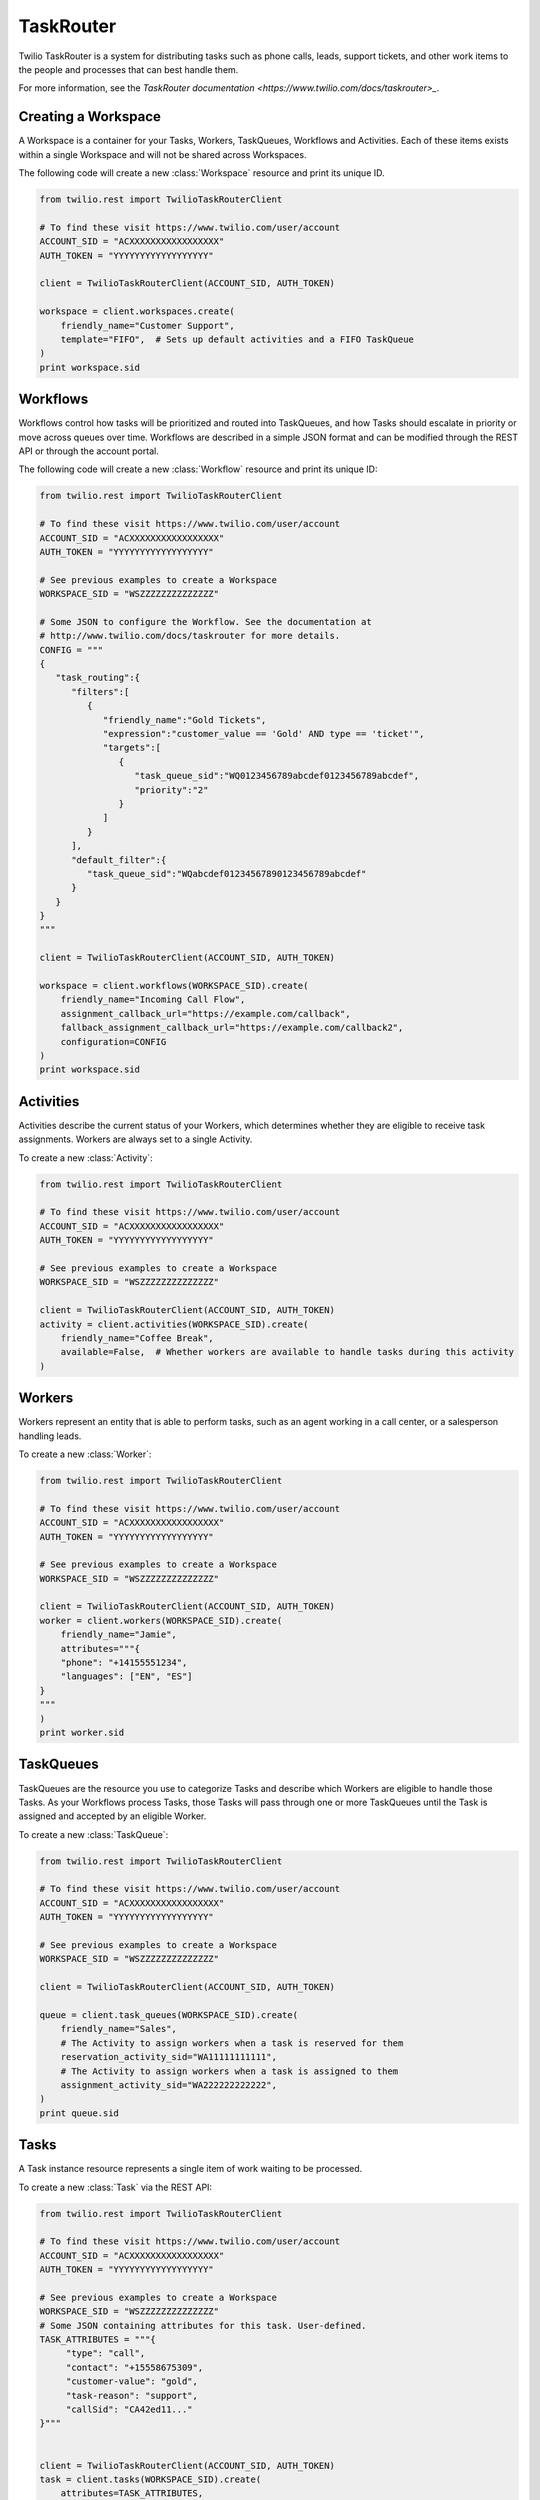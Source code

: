 .. module:: twilio.rest.resources.task_router

==========
TaskRouter
==========

Twilio TaskRouter is a system for distributing tasks such as phone calls,
leads, support tickets, and other work items to the people and processes that
can best handle them.

For more information, see the `TaskRouter documentation
<https://www.twilio.com/docs/taskrouter>_`.


Creating a Workspace
--------------------

A Workspace is a container for your Tasks, Workers, TaskQueues, Workflows and
Activities. Each of these items exists within a single Workspace and will not
be shared across Workspaces.

The following code will create a new :class:`Workspace` resource and print
its unique ID.

.. code-block:: python

    from twilio.rest import TwilioTaskRouterClient

    # To find these visit https://www.twilio.com/user/account
    ACCOUNT_SID = "ACXXXXXXXXXXXXXXXXX"
    AUTH_TOKEN = "YYYYYYYYYYYYYYYYYY"

    client = TwilioTaskRouterClient(ACCOUNT_SID, AUTH_TOKEN)

    workspace = client.workspaces.create(
        friendly_name="Customer Support",
        template="FIFO",  # Sets up default activities and a FIFO TaskQueue
    )
    print workspace.sid


Workflows
---------

Workflows control how tasks will be prioritized and routed into TaskQueues, and
how Tasks should escalate in priority or move across queues over time.
Workflows are described in a simple JSON format and can be modified through the
REST API or through the account portal.

The following code will create a new :class:`Workflow` resource and print its
unique ID:

.. code-block:: python

    from twilio.rest import TwilioTaskRouterClient

    # To find these visit https://www.twilio.com/user/account
    ACCOUNT_SID = "ACXXXXXXXXXXXXXXXXX"
    AUTH_TOKEN = "YYYYYYYYYYYYYYYYYY"

    # See previous examples to create a Workspace
    WORKSPACE_SID = "WSZZZZZZZZZZZZZZ"

    # Some JSON to configure the Workflow. See the documentation at
    # http://www.twilio.com/docs/taskrouter for more details.
    CONFIG = """
    {
       "task_routing":{
          "filters":[
             {
                "friendly_name":"Gold Tickets",
                "expression":"customer_value == 'Gold' AND type == 'ticket'",
                "targets":[
                   {
                      "task_queue_sid":"WQ0123456789abcdef0123456789abcdef",
                      "priority":"2"
                   }
                ]
             }
          ],
          "default_filter":{
             "task_queue_sid":"WQabcdef01234567890123456789abcdef"
          }
       }
    }
    """

    client = TwilioTaskRouterClient(ACCOUNT_SID, AUTH_TOKEN)

    workspace = client.workflows(WORKSPACE_SID).create(
        friendly_name="Incoming Call Flow",
        assignment_callback_url="https://example.com/callback",
        fallback_assignment_callback_url="https://example.com/callback2",
        configuration=CONFIG
    )
    print workspace.sid


Activities
----------

Activities describe the current status of your Workers, which determines
whether they are eligible to receive task assignments. Workers are always set
to a single Activity.

To create a new :class:`Activity`:

.. code-block:: python

    from twilio.rest import TwilioTaskRouterClient

    # To find these visit https://www.twilio.com/user/account
    ACCOUNT_SID = "ACXXXXXXXXXXXXXXXXX"
    AUTH_TOKEN = "YYYYYYYYYYYYYYYYYY"

    # See previous examples to create a Workspace
    WORKSPACE_SID = "WSZZZZZZZZZZZZZZ"

    client = TwilioTaskRouterClient(ACCOUNT_SID, AUTH_TOKEN)
    activity = client.activities(WORKSPACE_SID).create(
        friendly_name="Coffee Break",
        available=False,  # Whether workers are available to handle tasks during this activity
    )


Workers
-------

Workers represent an entity that is able to perform tasks, such as an agent
working in a call center, or a salesperson handling leads.

To create a new :class:`Worker`:

.. code-block:: python

    from twilio.rest import TwilioTaskRouterClient

    # To find these visit https://www.twilio.com/user/account
    ACCOUNT_SID = "ACXXXXXXXXXXXXXXXXX"
    AUTH_TOKEN = "YYYYYYYYYYYYYYYYYY"

    # See previous examples to create a Workspace
    WORKSPACE_SID = "WSZZZZZZZZZZZZZZ"

    client = TwilioTaskRouterClient(ACCOUNT_SID, AUTH_TOKEN)
    worker = client.workers(WORKSPACE_SID).create(
        friendly_name="Jamie",
        attributes="""{
        "phone": "+14155551234",
        "languages": ["EN", "ES"]
    }
    """
    )
    print worker.sid


TaskQueues
----------

TaskQueues are the resource you use to categorize Tasks and describe which
Workers are eligible to handle those Tasks. As your Workflows process Tasks,
those Tasks will pass through one or more TaskQueues until the Task is assigned
and accepted by an eligible Worker.

To create a new :class:`TaskQueue`:

.. code-block:: python

    from twilio.rest import TwilioTaskRouterClient

    # To find these visit https://www.twilio.com/user/account
    ACCOUNT_SID = "ACXXXXXXXXXXXXXXXXX"
    AUTH_TOKEN = "YYYYYYYYYYYYYYYYYY"

    # See previous examples to create a Workspace
    WORKSPACE_SID = "WSZZZZZZZZZZZZZZ"

    client = TwilioTaskRouterClient(ACCOUNT_SID, AUTH_TOKEN)

    queue = client.task_queues(WORKSPACE_SID).create(
        friendly_name="Sales",
        # The Activity to assign workers when a task is reserved for them
        reservation_activity_sid="WA11111111111",
        # The Activity to assign workers when a task is assigned to them
        assignment_activity_sid="WA222222222222",
    )
    print queue.sid


Tasks
-----

A Task instance resource represents a single item of work waiting to be
processed.

To create a new :class:`Task` via the REST API:

.. code-block:: python

    from twilio.rest import TwilioTaskRouterClient

    # To find these visit https://www.twilio.com/user/account
    ACCOUNT_SID = "ACXXXXXXXXXXXXXXXXX"
    AUTH_TOKEN = "YYYYYYYYYYYYYYYYYY"

    # See previous examples to create a Workspace
    WORKSPACE_SID = "WSZZZZZZZZZZZZZZ"
    # Some JSON containing attributes for this task. User-defined.
    TASK_ATTRIBUTES = """{
         "type": "call",
         "contact": "+15558675309",
         "customer-value": "gold",
         "task-reason": "support",
         "callSid": "CA42ed11..."
    }"""


    client = TwilioTaskRouterClient(ACCOUNT_SID, AUTH_TOKEN)
    task = client.tasks(WORKSPACE_SID).create(
        attributes=TASK_ATTRIBUTES,
        assignment_status='pending',
    )
    print task.sid
